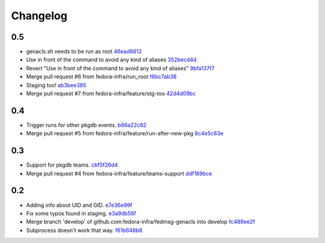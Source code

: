 Changelog
=========

0.5
---

- genacls.sh needs to be run as root `46ead6612 <https://github.com/fedora-infra/fedmsg-genacls/commit/46ead6612c6d957fa3034658b4897ffca8fea444>`_
- Use \ in front of the command to avoid any kind of aliases `352becd4d <https://github.com/fedora-infra/fedmsg-genacls/commit/352becd4d3bd0ee7f41dafbed2683d83a6b78418>`_
- Revert "Use \ in front of the command to avoid any kind of aliases" `9bfa137f7 <https://github.com/fedora-infra/fedmsg-genacls/commit/9bfa137f76855ffce0f4cb3db1b5a2abf3e61179>`_
- Merge pull request #6 from fedora-infra/run_root `f6bc7ab38 <https://github.com/fedora-infra/fedmsg-genacls/commit/f6bc7ab3871820cea7336e43e9b69f9dcd70f606>`_
- Staging too! `ab3bee385 <https://github.com/fedora-infra/fedmsg-genacls/commit/ab3bee3859fd907bbc8c09e9888dced1a4f5b947>`_
- Merge pull request #7 from fedora-infra/feature/stg-too `42d4d09bc <https://github.com/fedora-infra/fedmsg-genacls/commit/42d4d09bc81fe8119376e9c7bf7974441ebfb3e9>`_

0.4
---

- Trigger runs for other pkgdb events. `b66a22c82 <https://github.com/fedora-infra/fedmsg-genacls/commit/b66a22c82d768b79d8712b67674182aafef85d71>`_
- Merge pull request #5 from fedora-infra/feature/run-after-new-pkg `8c4e5c63e <https://github.com/fedora-infra/fedmsg-genacls/commit/8c4e5c63e3eb3238ab854bb93e257a40ff054808>`_

0.3
---

- Support for pkgdb teams. `cbf5f26d4 <https://github.com/fedora-infra/fedmsg-genacls/commit/cbf5f26d4a1860082d9e29524146298ad0b4e0db>`_
- Merge pull request #4 from fedora-infra/feature/teams-support `ddf189bce <https://github.com/fedora-infra/fedmsg-genacls/commit/ddf189bce0752b5a79fc03503c0c65249f49aa4e>`_

0.2
---

- Adding info about UID and GID. `e7e36e99f <https://github.com/fedora-infra/fedmsg-genacls/commit/e7e36e99f9bd0b37e31534380116231c3bec7138>`_
- Fix some typos found in staging. `e3a9db58f <https://github.com/fedora-infra/fedmsg-genacls/commit/e3a9db58f03eb73635a94ed6249e3c2a308f4ad0>`_
- Merge branch 'develop' of github.com:fedora-infra/fedmsg-genacls into develop `fc489ee2f <https://github.com/fedora-infra/fedmsg-genacls/commit/fc489ee2f7b7100b433eacb1d39c89eca74930da>`_
- Subprocess doesn't work that way. `f61b648b8 <https://github.com/fedora-infra/fedmsg-genacls/commit/f61b648b8839340773bff4c6cef4e2519a6970d0>`_
